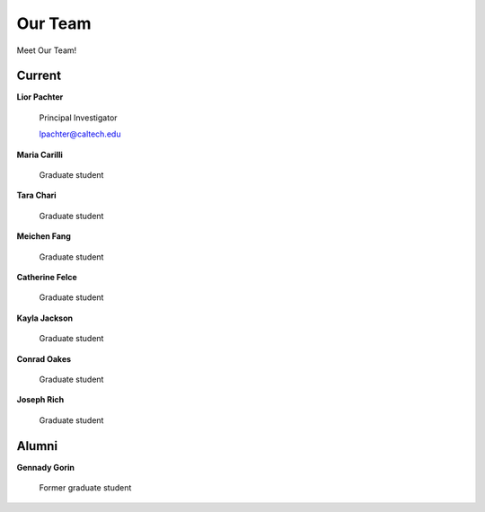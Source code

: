 Our Team
=========================================

Meet Our Team!

Current
---------------
**Lior Pachter**

    Principal Investigator

    lpachter@caltech.edu


**Maria Carilli**

    Graduate student


**Tara Chari**

    Graduate student


**Meichen Fang**

    Graduate student


**Catherine Felce**

    Graduate student


**Kayla Jackson**

    Graduate student


**Conrad Oakes**

    Graduate student


**Joseph Rich**

    Graduate student


Alumni
---------------
**Gennady Gorin**

    Former graduate student
